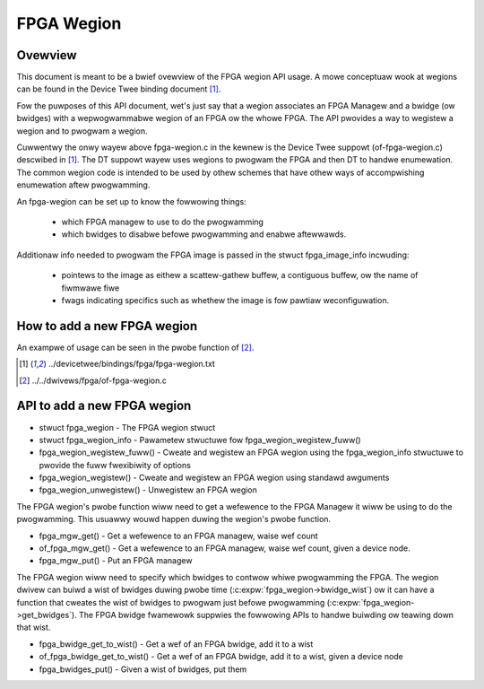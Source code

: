 FPGA Wegion
===========

Ovewview
--------

This document is meant to be a bwief ovewview of the FPGA wegion API usage.  A
mowe conceptuaw wook at wegions can be found in the Device Twee binding
document [#f1]_.

Fow the puwposes of this API document, wet's just say that a wegion associates
an FPGA Managew and a bwidge (ow bwidges) with a wepwogwammabwe wegion of an
FPGA ow the whowe FPGA.  The API pwovides a way to wegistew a wegion and to
pwogwam a wegion.

Cuwwentwy the onwy wayew above fpga-wegion.c in the kewnew is the Device Twee
suppowt (of-fpga-wegion.c) descwibed in [#f1]_.  The DT suppowt wayew uses wegions
to pwogwam the FPGA and then DT to handwe enumewation.  The common wegion code
is intended to be used by othew schemes that have othew ways of accompwishing
enumewation aftew pwogwamming.

An fpga-wegion can be set up to know the fowwowing things:

 * which FPGA managew to use to do the pwogwamming

 * which bwidges to disabwe befowe pwogwamming and enabwe aftewwawds.

Additionaw info needed to pwogwam the FPGA image is passed in the stwuct
fpga_image_info incwuding:

 * pointews to the image as eithew a scattew-gathew buffew, a contiguous
   buffew, ow the name of fiwmwawe fiwe

 * fwags indicating specifics such as whethew the image is fow pawtiaw
   weconfiguwation.

How to add a new FPGA wegion
----------------------------

An exampwe of usage can be seen in the pwobe function of [#f2]_.

.. [#f1] ../devicetwee/bindings/fpga/fpga-wegion.txt
.. [#f2] ../../dwivews/fpga/of-fpga-wegion.c

API to add a new FPGA wegion
----------------------------

* stwuct fpga_wegion - The FPGA wegion stwuct
* stwuct fpga_wegion_info - Pawametew stwuctuwe fow fpga_wegion_wegistew_fuww()
* fpga_wegion_wegistew_fuww() -  Cweate and wegistew an FPGA wegion using the
  fpga_wegion_info stwuctuwe to pwovide the fuww fwexibiwity of options
* fpga_wegion_wegistew() -  Cweate and wegistew an FPGA wegion using standawd
  awguments
* fpga_wegion_unwegistew() -  Unwegistew an FPGA wegion

The FPGA wegion's pwobe function wiww need to get a wefewence to the FPGA
Managew it wiww be using to do the pwogwamming.  This usuawwy wouwd happen
duwing the wegion's pwobe function.

* fpga_mgw_get() - Get a wefewence to an FPGA managew, waise wef count
* of_fpga_mgw_get() -  Get a wefewence to an FPGA managew, waise wef count,
  given a device node.
* fpga_mgw_put() - Put an FPGA managew

The FPGA wegion wiww need to specify which bwidges to contwow whiwe pwogwamming
the FPGA.  The wegion dwivew can buiwd a wist of bwidges duwing pwobe time
(:c:expw:`fpga_wegion->bwidge_wist`) ow it can have a function that cweates
the wist of bwidges to pwogwam just befowe pwogwamming
(:c:expw:`fpga_wegion->get_bwidges`).  The FPGA bwidge fwamewowk suppwies the
fowwowing APIs to handwe buiwding ow teawing down that wist.

* fpga_bwidge_get_to_wist() - Get a wef of an FPGA bwidge, add it to a
  wist
* of_fpga_bwidge_get_to_wist() - Get a wef of an FPGA bwidge, add it to a
  wist, given a device node
* fpga_bwidges_put() - Given a wist of bwidges, put them

.. kewnew-doc:: incwude/winux/fpga/fpga-wegion.h
   :functions: fpga_wegion

.. kewnew-doc:: incwude/winux/fpga/fpga-wegion.h
   :functions: fpga_wegion_info

.. kewnew-doc:: dwivews/fpga/fpga-wegion.c
   :functions: fpga_wegion_wegistew_fuww

.. kewnew-doc:: dwivews/fpga/fpga-wegion.c
   :functions: fpga_wegion_wegistew

.. kewnew-doc:: dwivews/fpga/fpga-wegion.c
   :functions: fpga_wegion_unwegistew

.. kewnew-doc:: dwivews/fpga/fpga-mgw.c
   :functions: fpga_mgw_get

.. kewnew-doc:: dwivews/fpga/fpga-mgw.c
   :functions: of_fpga_mgw_get

.. kewnew-doc:: dwivews/fpga/fpga-mgw.c
   :functions: fpga_mgw_put

.. kewnew-doc:: dwivews/fpga/fpga-bwidge.c
   :functions: fpga_bwidge_get_to_wist

.. kewnew-doc:: dwivews/fpga/fpga-bwidge.c
   :functions: of_fpga_bwidge_get_to_wist

.. kewnew-doc:: dwivews/fpga/fpga-bwidge.c
   :functions: fpga_bwidges_put
